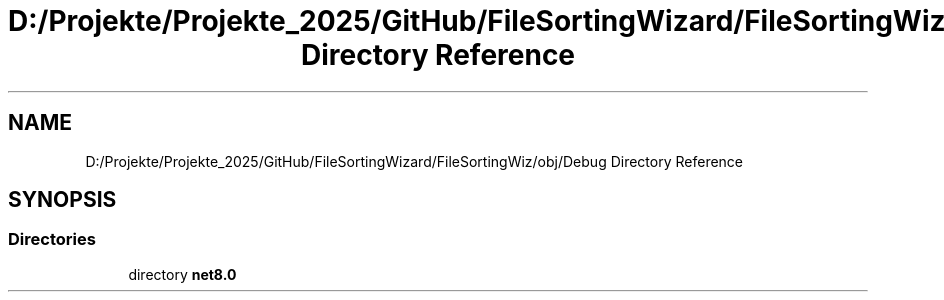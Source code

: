 .TH "D:/Projekte/Projekte_2025/GitHub/FileSortingWizard/FileSortingWiz/obj/Debug Directory Reference" 3 "Version 0.1.0" "FileSortingWizart" \" -*- nroff -*-
.ad l
.nh
.SH NAME
D:/Projekte/Projekte_2025/GitHub/FileSortingWizard/FileSortingWiz/obj/Debug Directory Reference
.SH SYNOPSIS
.br
.PP
.SS "Directories"

.in +1c
.ti -1c
.RI "directory \fBnet8\&.0\fP"
.br
.in -1c
